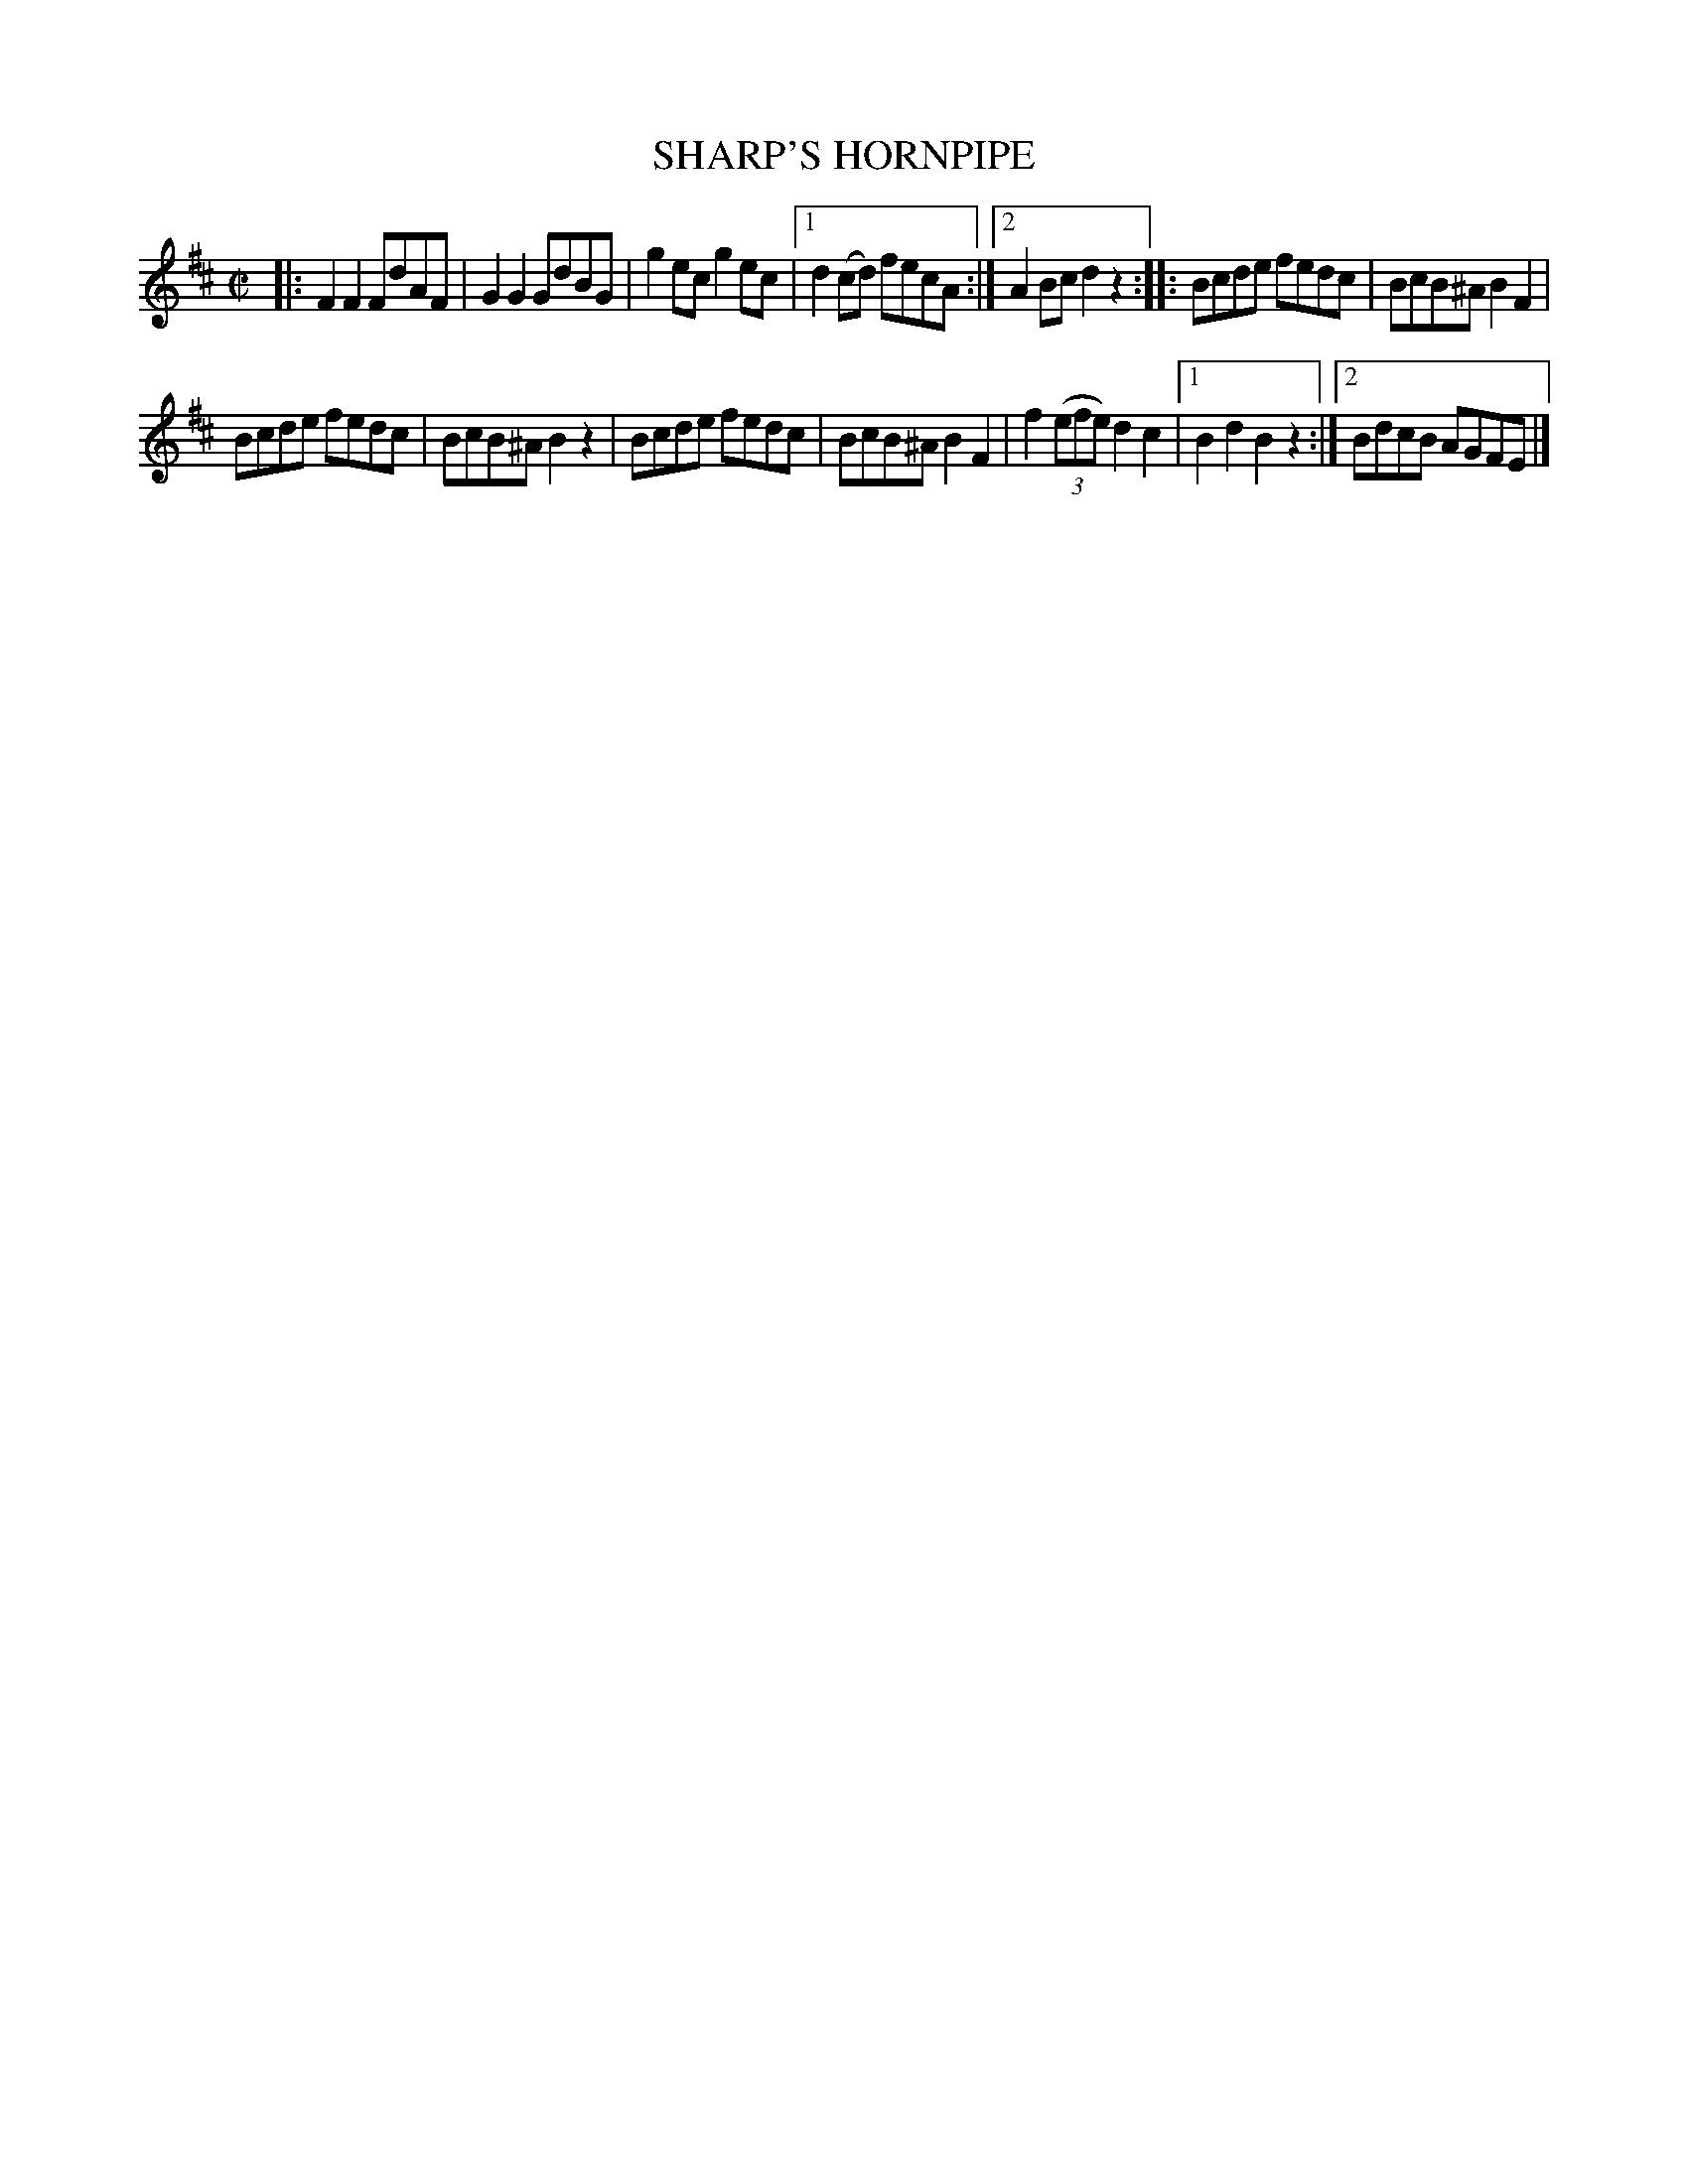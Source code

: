 X: 4278
T: SHARP'S HORNPIPE
%R: hornpipe, reel
B: James Kerr "Merry Melodies" v.4 p.30 #278
Z: 2016 John Chambers <jc:trillian.mit.edu>
M: C|
L: 1/8
K: D
|:\
F2F2 FdAF | G2G2 GdBG |\
g2ec g2ec |[1 d2(cd) fecA :|[2 A2Bc d2z2 ::\
Bcde fedc | BcB^A B2F2 |
Bcde fedc | BcB^A B2z2 |\
Bcde fedc | BcB^A B2F2 |\
f2 (3(efe) d2c2 |[1 B2d2B2z2 :|[2 BdcB AGFE |]
